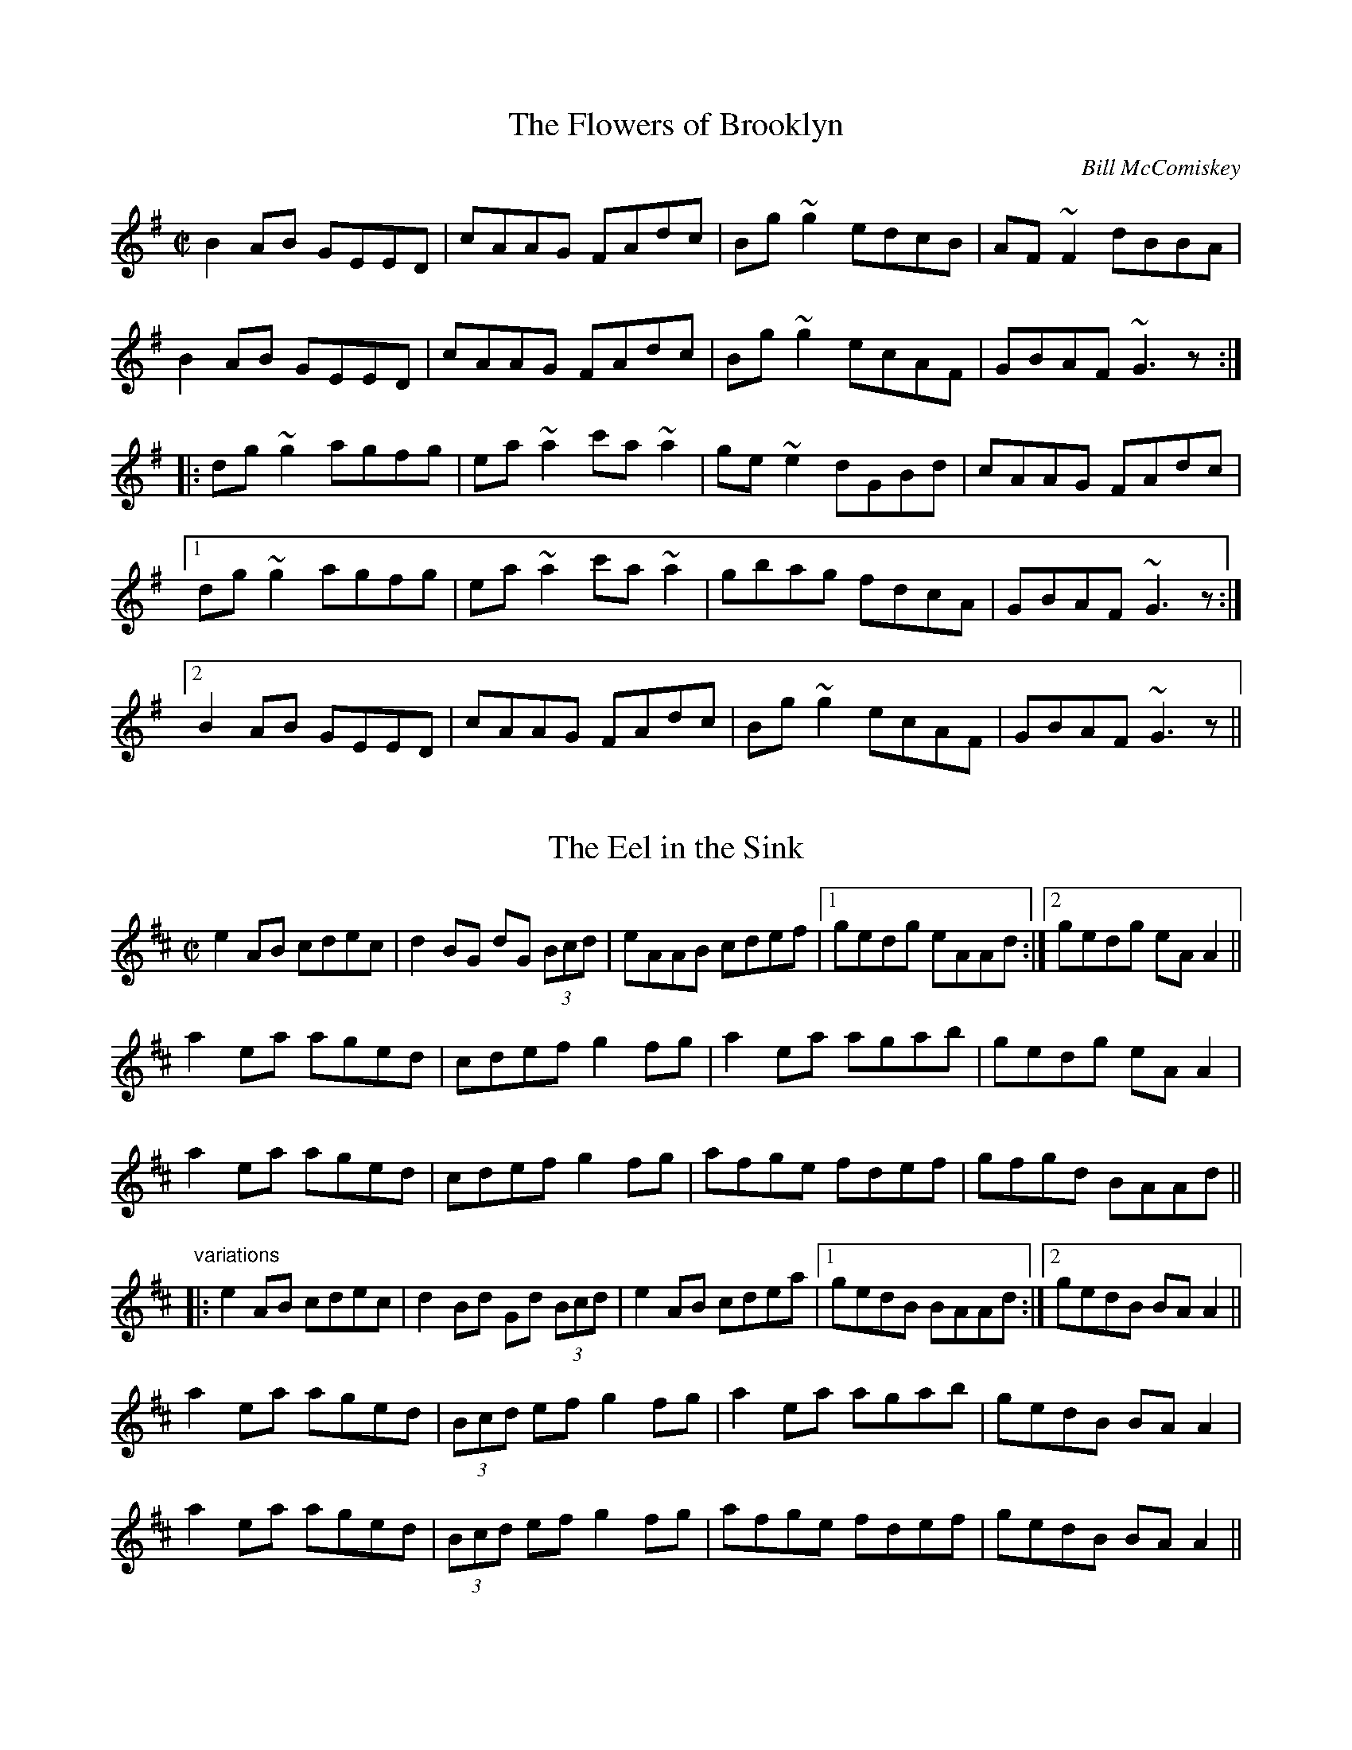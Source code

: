 This file contains 100 reels (#501 - #600).
You can find more abc tune files at http://home.swipnet.se/hnorbeck/abc.htm
I've transcribed them as I have learnt them, which does not necessarily mean
that I play them that way nowadays. Many of the tunes include variations and
different versions. If there is a source (S:) or discography (D:) included the
version transcribed might still not be exactly as that source played the tune,
since I might have changed the tune around a bit when I learnt it.
The tunes were learnt from sessions, from friends or from recordings.
When I've included discography, it's often just a reference to what recordings
the tune appears on.

Last updated 16 January 2005.

(c) Copyright 1997-2005 Henrik Norbeck. This file:
- May be distributed with restrictions below.
- May not be used for commercial purposes (such as printing a tune book to sell).
- This file (or parts of it) may not be made available on a web page for
  download without permission from me.
- This copyright notice must be kept, except when e-mailing individual tunes.
- May be printed on paper for personal use.
- Questions? E-mail: henrik@norbeck.nu
X:501
T:Flowers of Brooklyn, The
R:reel
C:Bill McComiskey
D:Kevin Crawford: D flute album
Z:id:hn-reel-501
M:C|
K:G
B2AB GEED|cAAG FAdc|Bg~g2 edcB|AF~F2 dBBA|
B2AB GEED|cAAG FAdc|Bg~g2 ecAF|GBAF ~G3z:|
|:dg~g2 agfg|ea~a2 c'a~a2|ge~e2 dGBd|cAAG FAdc|
[1 dg~g2 agfg|ea~a2 c'a~a2|gbag fdcA|GBAF ~G3z:|
[2 B2AB GEED|cAAG FAdc|Bg~g2 ecAF|GBAF ~G3z||

X:502
T:Eel in the Sink, The
R:reel
H:Also played in Ador, see "The Blackthorn", #478
D:Terry Bingham
Z:id:hn-reel-502
M:C|
K:Amix
e2AB cdec|d2BG dG (3Bcd|eAAB cdef|1 gedg eAAd:|2 gedg eAA2||
a2ea aged|cdef g2fg|a2ea agab|gedg eAA2|
a2ea aged|cdef g2fg|afge fdef|gfgd BAAd||
"variations"
|:e2AB cdec|d2Bd Gd (3Bcd|e2AB cdea|1 gedB BAAd:|2 gedB BAA2||
a2ea aged|(3Bcd ef g2fg|a2ea agab|gedB BAA2|
a2ea aged|(3Bcd ef g2fg|afge fdef|gedB BAA2||

X:503
T:Leslie's Reel
R:reel
Z:id:hn-reel-503
M:C|
K:A
ec~c2 ecfc|ec~c2 Bcdf|ec~c2 ecea|1 fdBc defa:|2 fdBc defg||
|:a2ea gbeg|a2ga fB~B2|1 a2ea gbec|dcBc defg:|2 agfe fedc|Bcde fgaf||

X:504
T:Lillies in the Field, The
T:P.J. Conlon's
R:reel
D:Bobby Gardiner: His Master's Choice
D:Terry Bingham
Z:id:hn-reel-504
M:C|
K:D
Addc ~A3B|~c3d ecdc|Addc ~A3B|cAGE EDD2:|
d2fd Adfd|(3Bcd ef g2fe|d2fd Adfd|eaag eddc|
d2fd Adfd|(3Bcd ef g2fg|afge fdcd|eaag eddc||

X:505
T:John Doherty's
R:reel
D:Altan: Island Angel
Z:id:hn-reel-505
M:C|
K:D
~F3E FGAB|Addc d2 (3efg|fded cA (3Bcd|1 cAGE EDDE:|2 cAGE EDDg||
|:fded cAAg|fdec dfag|fded cA (3Bcd|1 cAGE EDDg:|2 cAGE EDDE||

X:506
T:John Stewart's
T:Spey in Spate, The
R:reel
C:James Scott Skinner (1843-1927)
S:Tommy McCarthy & Louise Costelloe
H:A version of the Scottish reel "The Spey in Spate"
D:Paddy Glackin: In Full Spate
Z:id:hn-reel-506
M:C|
K:D
D2FD A,DFA|dcBA ^GAFD|EFGE B,EGB|gecA GECE|
D2FD A,DFA|dDcD BDAf|(3gfe fd ecdB|1 AFGE DA,B,C:|2 AFGE DEFA||
defd AF~F2|DFAd fagf|ebge BGED|CEAc egfe|
defd BAFA|dDcD BAAf|(3gfe fd ecdB|AFGE DEFA|
d2fd AF~F2|DFAd fagf|~e3f ~g3a|bagf eAce|
defd BAFA|dDcD BAAf|(3gfe fd ecdB|AFGE DA,B,C||
"variations"
D2FD A,DFA|dcBA ^GAFD|E2GE B,EGB|edcB AGFE|
D2FD A,DFA|dAcA BdAf|gefd ecdB|1 AFGE FDDC:|2 AFGE FDD2||
|:d2fd AdFA|DFAd fagf|e2ge BGED|CEAc egfe|
d2fd ADFA|DFAd fdef|gefd ecdB|1 AFGE FDD2:|2 AFGE FDDC||

X:507
T:Mary o' the Wisp
R:reel
D:The Brass Fiddle
Z:id:hn-reel-507
M:C|
K:D
Ad~d2 ecdB|Addc dedB|Adde fdeg|fage fdBG|
Ad~d2 ecdB|Addc dedB|Adde faed|1 cA (3AAA cBAA:|2 cA (3AAA cA (3AAA||
|:fdge fdge|fdge fdB2|fage fefg|aA (3AAA aA (3AAA|
fdge fdge|fage fefg|abaf eged|cA (3AAA cBAA:|

X:508
T:no name
R:reel
Z:id:hn-reel-508
M:C|
K:D
D3d cAAB|cded cAGE|D3d cAAB|cAGE EDDE|
(3EFG AB =c2AB|^cded cAAg|faec dcAB|cAGE EDD2:|
|:~d3e ~f3g|afge dcAG|Adde f2ed|cAGE EDD2|
dcde fefg|afge defg|afge fded|cAGE EDD2:|

X:509
T:Coalminer's Reel, The
R:reel
H:Also in G, #745. Different version, see #747.
Z:id:hn-reel-509
M:C|
K:D
A,DFD EDB,D|ADFD EDB,D|A,DFD EDB,D|dBAF E2DB,|
A,DFD EDB,D|ADFD EDB,D|A,DFD EDB,D|1 dBAF D2DB,:|2 dBAF D2 (3ABc||
|:~d3B A2dB|A2FD EDB,D|~d3B ABde|fedf e2de|
fd~d2 efdB|A2FD EDB,D|A,DFD EDB,D|1 dBAF D2 (3ABc:|2 dBAF D2DB,||

X:510
T:Big John McNeil
T:Lord Ramsey's Reel
T:John McNeil's Reel
R:reel
C:Peter Milne (1824-1908)
H:A version of this is also called "Big John MacNeill"
D:De Dannan: Mist Covered Mountain
D:Begley & Cooney: Meitheal
Z:id:hn-reel-510
M:C|
K:A
A,2CE FECE|AECE FECE|A,2CE FECE|FCEC B,DCB,|
A,2CE FECE|AECE FECE|D2FD CDEC|1 B,A,G,A, B,CDB,:|2 B,A,G,A, B,2cd||
|:eA~A2 eAfA|eA~A2 efga|eA~A2 agfe|dB=GB dGBd|
eA~A2 eAfA|eA~A2 efga|agfe fedc|1 BAGA B2cd:|2 BAGF EDCB,||

X:511
T:Lady Montgomery
R:reel
D:Paul McGrattan: The Frost Is All Over
Z:id:hn-reel-511
M:C|
K:D
~F3A AFDE|F2EG FDDE|~F3A AFDE|1 FDEC D2DE:|2 FDEC D3A||
|:d2AG FGAB|A2ed cdec|1 d2AG FGAB|AFGE FDDA:|2 d2AG ~F3G|AFGE FDDE||
"variations"
|:~F3A AFDE|FAEG FEDE|~F3A AFDE|1 FAEF D2DE:|2 FAEF D3d||
|:d2AG FGAB|A2ed cdec|d2AG FGAB|1 AFEG FEDd:|2 AFEG FDDE||

X:512
T:Boys of the Lough, The
R:reel
D:Matt Molloy: First Album
Z:id:hn-reel-512
M:C|
K:D
AF~F2 AFAB|d2fd efdB|AF~F2 dBAF|~E3F EFGB|
AF~F2 AFAB|defd efdB|AF~F2 dFAF|EDEF D4:|
dfaf gfef|defd BcdB|AF~F2 dFAF|~E3F EFGE|
dfaf gfef|defd BcdB|AF~F2 dFAF|EDEF D4|
dfaf gfef|defd e2dB|AF~F2 ABde|fdgf e2fg|
afge f2ec|defd BcdB|AF~F2 dFAF|EDEF D4||
"variations"
AF~F2 AFAB|defd BcdB|AF~F2 dFAF|GEED EFGB|
AF~F2 AFAB|d2fd BcdB|A2FA dBAF|EGFE D4:|
dfaf gfef|defd e2dB|AF~F2 dBAF|FDGF ~E3F|
dfaf gfef|defd e2dB|AF~F2 dBAF|EGFE D4|
dfaf gfef|defd e2dB|AF~F2 ABde|fedf e2fg|
afge fdec|d2fd e2dB|AF~F2 dBAF|EGFE D4||

X:513
T:Forget Me Not
T:Gerry Cronin's
T:Larry Redican's
R:reel
C:Larry Redican (1908-1975)
D:Sean Smyth: The Blue Fiddle
Z:id:hn-reel-513
M:C|
K:C
c2Bc AGED|CA,~A,2 G,A,CD|EGcd ecdc|Addc dfed|
c2Bc AGED|CA,~A,2 G,A,CD|EGce dBcA|GEDF ECEG:|
|:c2gc acgc|fdec dcAc|Gc~c2 Gcea|gece d2eg|
ae~e2 gede|cdec dcAG|EGce dBcA|GEDF ECEG:|
"variations"
|:c2ec AGED|CA,~A,2 G,A,CD|EGcd ecdc|Ad~d2 fded|
~c3G AGED|CA,~A,2 G,A,CD|EGce d2cA|GEDE C2EG:|
|:c2gc acgc|fdec dcAc|GccB cdea|gece defg|
agea gede|c2ec dcAG|EGce d2cA|GEDE C2EG:|

X:514
T:Bonnie Kate
R:reel
H:See also #264
Z:id:hn-reel-514
M:C|
K:D
A2dA B2AF|DFAF E2CE|DFAF GBed|cABc ~d3B|
A2dA B2AF|DFAF EA,CE|DFAF GBed|1 cABc d3B:|2 cABc d2fg||
|:a2fd Adfa|~g3e cdef|~g3f gbag|fgec defg|
a2fd Adfa|~g3e cdef|~g3f gbag|1 fgec d2fg:|2 fgec d3B||

X:515
T:Belles of Tipperary, The
T:New Policeman, The
T:Bells of Tipperary, The
R:reel
H:See also #633
Z:id:hn-reel-515
M:C|
K:D
DA,~A,2 DEFA|d2fe dBBA|B2AF ABde|fede fe~e2|
dA~A2 DEFA|d2fe dBBA|B2AF ABdB|AFEG FDD2:|
|:fa~a2 afdf|gfed (3Bcd ef|g2gf gbag|faaf egfe|
dB~B2 AF~F2|DF~F2 ABdf|afef dBAF|Adag fd~d2:|
"variations"
|:DF~F2 DEFA|defe dBBA|~B3d ABde|fafd fe~e2|
DA,~A,2 DEFA|d2fe dBBA|~B3d ABdB|AFEG FDD2:|
|:faab afdf|gfed cdef|g2ef gabg|f2af egfe|
dBBd BAFE|DFFB ABdf|afef dBAF|A2ag fd~d2:|

X:516
T:Bean Tinc\'eara
T:Johnny Allen's
R:reel
H:Also played as a two-part tune, without the middle part.
D:Liam O'Flynn
Z:id:hn-reel-516
M:C|
K:Dmix
~A3B AGFE|DccB cedc|A2BG AGFE|DG~G2 DG~G2|
AGBG AGFG|Add^c defg|afge fded|dcAF G2FG:|
|:Addc AGFG|Addg fdec|Addc AGFG|DG~G2 DG~G2|
Addc AGFG|Adde ~f3g|afge fded|dcAF G2FG:|
|:~A3g fded|dcAB cedc|~A3g fded|dcAF G2FG|
~A3g fded|dcAB cdeg|afge fded|dcAF G2FG:|
"variations"
~A3B AGFE|DccB cdcB|~A3B AGFA|DGGF G2FG|
~A3B AGFG|Adde ~f3g|afge fde^c|d=cAF G2FG|
~A3B AGFA|DccB cedc|AcBG AGFG|DGGF G2FG|
AcBG AGFG|Adde fefg|afge fde^c|d=cAF G2FG||
|:Addc AGFG|Adde fdec|Addc AGFG|DGGF G2FG|
Addc AGFG|Add^c defg|afge fde^c|d=cAF G2FG:|
~A3g fdec|Ad~d2 AGFG|~A3g fde^c|d=cAF G2FG|
~A3g fdec|Add^c defg|f2e^c d2=cA|dBcA G2FG|
~A3g fdec|Ad~d2 Addc|~A3g fde^c|d=cAF G2FG|
~A3g fde^c|d^cde fefg|(3agf ge fde^c|d=cAF G2FG||

X:517
T:Fair Wind, A
R:reel
H:Also played in A, #535
Z:id:hn-reel-517
M:C|
K:G
DGGF ~G3A|BAGA BA~A2|DGGF ~G3A|1 BAGE EDDE:|2 BAGE EDDA||
|:BddB ~G3A|BddB cAAc|BddB ~G3A|1 BAGE EDDA:|2 BAGE EDDE||
|:GE~E2 c3A|B2dB AcBA|GE~E2 c3A|1 BAGE EDDE:|2 BAGE EDDE||

X:518
T:Carrigaline
T:Steeplechase
T:Rock of Cashel, The
R:reel
D:Frankie Gavin: Frankie Goes to Town
Z:id:hn-reel-518
M:C|
K:C
c2CD EG~G2|Addc dfed|c2cA GAcA|GAGE DCA,C|
G,C~C2 EG~G2|Addc dfed|c2cA GAcA|GEDG ECC2:|
|:c2ec gceg|gedc AGAB|c2ec gcec|Addc dfed|
c2ec gceg|gedc ABcd|eg~g2 ea~a2|1 gedc AGAB:|2 "variation"gedf ec (3G,A,B,||
"variations"
~C3D EG~G2|"S"Adde dcAB|c2cG ABcA|AGEC DA,CA,|
G,C~C2 EG~G2|Adde dcAB|~c3G AdcA|GEDF ECCA,|
G,C~C2 EG~G2|Addc ~d3B|c2BG ABcA|GAGE DA,CA,|
G,C~C2 ECEG|Adde dcAB|c2Gc AccA|GEDF ECC2||
|:c2ec gcea|gede dcAB|c2ec gcec|Adde dcAB|
c2ec gcea|gedc ABcd|eg~g2 ea~a2|1 gedc BGAB:|2 gedB cAGE||
CB,CD EG~G2"D.S."|

X:519
T:Se\'an is Sin\'ead
T:Jack and Jill
R:reel
H:An unusual version of "Se\'an sa Cheo" (#313).
H:See also CRE II no. 297.
H:Also related to "Jenny's Chicken's", #75
Z:id:hn-reel-519
M:C|
K:Amix
e2dg eABd|(3efe dg dGBd|egdg eAAd|Bdgd BGBd:|
cA~A2 cABd|cAAd BGBd|cA~A2 EAcA|BGBc dfed|
cA~A2 cABd|cA~A2 gGBd|cA~A2 agfa|gfge defg||
agae ceAf|gfgd Bdgb|agae ceAc|(3Bcd gd BAAa|
eaae ceAf|gfge defg|afge fded|Bdgb afge||
fedf eA~A2|gedf (3efg fa|fedf eAAd|(3BcB gb afge|
fedf eA~A2|gedf (3efg fg|afge fded|Bdgb afgf||

X:520
T:Kiss Me Kate
R:reel
Z:id:hn-reel-520
M:C|
K:G
G2Bd gdBG|DEGB AE~E2|GABd gdBd|1 cBAc BGGF:|2 cBAc BG~G2||
fgag fdef|gfga bgeg|fgag fdde|fdef ~g3f|
gbaf gbag|fgag fdde|fded fded|(3Bcd ef gedB||
"variations"
|:GABd gdBG|DEGB AE~E2|G2Bd gdBd|1 ecAc BGEF:|2 ecAc BGGe||
fgag fd~d2|~g3a bgeg|fgag fd~d2|edef g2ef|
gbaf ~g3f|gbag fdde|fd~d2 ABcd|~e3f gedB||

X:521
T:no name
R:reel
Z:id:hn-reel-521
M:C|
K:Amix
cAAB cAGB|Adde f2ed|cAAB cdeg|1 fage d2ed:|2 fage d2cd||
|:eaaf gfed|cdef g2fg|1 ea~a2 efed|eage d2cd:|2 eaag ~a3g|eage d2ed||

X:522
T:Wheels of the World, The
R:reel
D:Matt Molloy, Sean Keane, Liam O'Flynn: The Fire Aflame
Z:id:hn-reel-522
M:C|
K:Ador
eAAB cBcA|GE~E2 G2EG|AGAB cBcd|1 efge d2gf:|2 efge dcBc||
|:dg~g2 dgfg|ea~a2 ea~a2|efge defg|1 afge dcBc:|2 afge d2gf||

X:523
T:O'Connell's Trip to Parliament
R:reel
D:Conal O'Grada: The Top of Coom
Z:id:hn-reel-523
M:C|
K:Dmix
dcAF G2FG|Adde fded|dcAF G2FG|AFGE FDD2:|
|:~f3a gfed|(3B^cd ef g2fe|1 defg a2ge|a2ge fdde:|2 a2ge a2ge|a2ge fdde||
"variations"
|:dcAF G2FG|Add^c defe|dcAF ~G3B|A2GE FDD2:|
|:~f3d gfed|^cdef gefe|1 defg afge|fage fdde:|2 defg afge|fage fdd^c||

X:524
T:Fairhaired Boy, The
T:Micho Russell's
R:reel
D:Four Men and a Dog: Shifting Gravel
D:Matt Molloy, Sean Keane, Liam O'Flynn: The Fire Aflame
Z:id:hn-reel-524
M:C|
K:D
~A3G FGAB|=cAdc BGGB|ABAG F2eg|1 fde^c AddB:|2 fde^c Adde||
f2df efde|f2df ecAe|f2df efde|fde^c Adde|
f2df efde|f2df ecAG|ABcd efge|ageg fddB||

X:525
T:no name
R:reel
Z:id:hn-reel-525
M:C|
K:Amix
eA~A2 cABA|eAAf gedg|eAAB cAdc|BdGA BcdB:|
|:edef gagf|edef gedg|1 edef gagf|edgd BAAg:|2 edef gaba|gedB Agfg||

X:526
T:Flags of Dublin, The
R:reel
D:Arty McGlynn: McGlynn's Fancy
Z:id:hn-reel-526
M:C|
K:D
A2FA BddB|A2FA BEEG|A2FA Bcde|1 fdec d2dB:|2 fece d2A2||
|:d2df ~e3g|~f3e dcBA|1 dcdf e2ag|fABc d2A2:|2 GBBA Bcde|fece d2 (3dcB||

X:527
T:no name
R:reel
Z:id:hn-reel-527
M:C|
K:D
d2cA BE~E2|EFDE FABc|dBcA BE~E2|1 Bded cABc:|2 B2ed cdec||
|:d2fd Adfe|d2fd cdec|1 d2fd Adfd|B2AF FE~E2:|2 d2fd cdec|dBAF E2FA||

X:528
T:Jenny Picking Cockles
R:reel
H:See also #3, #427, #774.
D:Altan: Blackwater
Z:id:hn-reel-528
M:C|
K:G
=fagf dc~c2|Bcde =fefa|g2=fg dc~c2|Ac=fc AG~G2|
g2g=f dc~c2|Bcde =fefa|g2=fg dc~c2|Ac=fc AG~G2||
dgga bgag|^fdde fdcA|dgga bgag|^fdcA AG~G2|
dgga b2ag|^f2ga fdga|bgag ^fdeg|^fdcA AG~G2||

X:529
T:Maid I Ne'er Forgot, The
R:reel
D:Arty McGlynn & Nollaig Casey: Lead the Knave
Z:id:hn-reel-529
M:C|
K:Edor
~E3F GFGA|B2Ad dBA=c|BGEF GAB^c|d2e^c dBAF|
~E3F GFGA|B2Ad dBA=c|BGEF GAB^c|1 dBAF GEED:|2 dBAF GE~E2||
|:~B3d ~e3f|geaf gfed|BEEF GAB^c|dBAG FGAF|
E2BE dEBE|B2Ad dBA=c|BGEF GAB^c|1 dBAF GE~E2:|2 dBAF GEED||
"variations"
|:~E3F ~G3A|B2eB dBA=c|BEEF GAB^c|d2e^c dBAF|
~E3F ~G3A|BdeB dBA=c|BEEF GAB^c|1 dBA=c BEED:|2 dBA=c BE~E2||
|:~B3d ~e3f|gfed eBBA|BGEF GAB^c|dBAG FDDF|
E2BE dEBE|B2eB dBA=c|BEEF GAB^c|1 dBA=c BE~E2:|2 dBA=c BEED||

X:530
T:Porthole of the Kelp, The
R:reel
C:Bobby Casey
H:Also in Ddor, #398
Z:id:hn-reel-530
M:C|
K:Ador
AB|:c3B c2AB|c2cA BG~G2|c2AB cded|cAAG (3EFG AB|
c2AB cdef|gedc BG~G2|A2 (3Bcd eaaf|1 gedB BAAB:|2 gedB BAAa||
|:a2ea aged|c2cA BG~G2|a2ea aged|eaag ~a3b|
baag agef|gedc BG~G2|A2 (3Bcd eaaf|1 gedB BAAa:|2 gedB BAAB||

X:531
T:Long Strand
R:reel
S:Kevin Finucane
H:There is another version in Edor, #165.
H:Similar to "Old Gorman's Reel", #603
Z:id:hn-reel-531
M:C|
K:Ddor
AD~D2 A2dc|AD~D2 EDEG|AD~D2 A2dc|1 AcGE EDEG:|2 AcGE EDD2||
c2ec gcec|c2ec dBGB|c2ec gcec|AcGE EDD2|
c2ec gcec|c2ec dBG2|f3d ~e3d|cAGc Addc||
~A3G A2dc|AcGE EDEG|AD~D2 A2dc|1 AcGE EDEG:|2 AcGE EDD2||
c2ec gcec|c2ec dBGB|c2ec gcec|AcGE EDD2|
c2ec gcec|c2ec dcde|f3d ~e3d|cAGc Addc||

X:532
T:Pigeon on the Gate, The
R:reel
H:See also #140
N:I've include some variations of the 1st part.
D:Davy Spillane: Atlantic Bridge
Z:id:hn-reel-532
M:C|
K:Edor
ed|Be~e2 Bede|~B3A BAFE|D3A FDAF|DEFA BAFA|
Be~e2 Bede|~B3A BAFA|(3DED FA dfec|dAFD E2ed|
Be~e2 Bede|~B3d BAFE|D3A FDAF|ADFD Adcd|
Be~e2 Bede|~B3d BAFA|DEFA dfec|dAFD E2||
|:FA|Beed edBA|(3Bcd ef gfeg|fddc dedB|AF~F2 DEFA|
Beed edBA|Bdef g2fg|afge fdec|dAFD E2:|

X:533
T:Paddy Fahy's
R:reel
C:Paddy Fahy?
H:Also played in G, #755
Z:id:hn-reel-533
M:C|
K:D
dcAG EFGE|A2~A2 (3Bcd cA|dcAB cdef|gfge dfec|
d2cB GABG|A2~A2 cdec|dcAB cded|cAGE DEFA:|
|:d2af gefd|dcAG EFGB|Ad~d2 addc|dcAG Ad~d2|
d2ef geed|ceAB =cBcd|eaaf gfgb|aged cdec:|

X:534
T:Long Note, The
R:reel
H:Also as a single jig, #42
D:Deiseal: The Long, Long Note
Z:id:hn-reel-534
M:C|
K:Dmix
D3A AGEF|GE~E2 cEGE|~D3A AGEG|1 A2GA EAAE:|2 A2GE EDD2||
d2dB cAdB|cAdB cAG2|d2dB cA (3Bcd|eaag eddc|
d2dB cAdB|cAdB cAGE|DEFG AddB|cAGE EDD2||
|:~a3b afdf|~g3a ge^ce|eaag aged|eaag eddf|
~a3b afdf|g2fg ed^cB|AB^cd e2dB|1 A2GE FDD2:|2 (3ABA GA EAGE||
"variations"
|:D3A AGEF|GE~E2 cABG|~D3A AGEG|1 AEGE EAGE:|2 A2GA EDD2||
d2de cAde|ecde cAGE|Aded cA (3Bcd|eaag (3ege dc|
d2de cAde|cded cAGE|DEFG Add^c|A2GE EDD2||
|:~a3b afdf|~g3a ge^ce|a2fa afdf|eaag (3ege df|
defa afdf|g2fd ed^cB|AB^cd e2d^c|1 A2GE FDD2:|2 (3ABA GA EDDE||

X:535
T:Fair Wind, A
R:reel
H:Also played in G, #517
Z:id:hn-reel-535
M:C|
K:A
~A3B ~A3B|cBAB cBBc|~A3B ~A3B|1 cBAF FEEF:|2 cBAF FE~E2||
|:ceec ~A3B|cAec dBBd|ceec ~A3B|1 cBAF FE~E2:|2 cBAF FEFG||
|:AF~F2 d2dB|cBBA BdcB|AF~F2 d2dB|cBAF FEFG:|

X:536
T:Drogheda Lasses, The
T:Mary of the Grove
T:Eddie Moloney's Favourite
T:Paddy Doorhy's
R:reel
D:Frankie Gavin & Alec Finn
D:Altan: Harvest Storm
Z:id:hn-reel-536
M:C|
K:Edor
B2GB EBGB|A2FA DAFA|B2GB EBGA|(3Bcd ef gfed|
B2GB dBGB|A2FA dAFA|BAGF EFGA|(3Bcd ed Bdef||
~g3f gfed|~B3A (3Bcd ef|g2ef gefd|(3Bcd AF GE~E2|
~g3a gfed|B2AB GBFB|~E3F GFGA|(3Bcd ef gfed||
"variations"
B2GB EBGB|BAFA DAFA|B2GB EFGA|(3Bcd ed Bded|
B2BG EGBd|A2FA DAFA|B2GF GFGA|Bded (3Bcd ef||
~g3f gfed|A~B2A Bdef|~g3f gfed|(3Bcd Ad BE~E2|
gbef gefd|BdAB GBAG|EB,EF ~G3A|(3Bcd ed Bded||

X:537
T:Anvil, The
R:reel
C:William "Billy" Smith (Shetland)
D:Iron Horse
Z:id:hn-reel-537
M:C|
K:Am
E2AE EAAE|E2AB cBAE|F2AB cBAE|F2AB cBAF|
G2Bc dcBc|dcBc dcBd|cBAB cBAB|cBAB cBA2:|
|:edcB ABcd|edcB ABAE|F2AB cBAE|F2AB cBAF|
G2Bc dcBc|dcBc dcBd|cBAB cBAB|cBAB cBA2:|
|:eaed cBAe|eaed cBAE|F2AB cBAE|F2AB cBAF|
G2Bc dcBc|dcBc dcBd|cBAB cBAB|cBAB cBA2:|

X:538
T:Jug of Punch, The
R:reel
H:More commonly played in Ddor, #235
Z:id:hn-reel-538
M:C|
K:Edor
EFGA BA~A2|BA~A2 BAFD|~B,3C DEFG|A2BA FDB,A,|
B,DEF G2EF|GEFE DEFA|defe dBAF|1 GBFB E3D:|2 GBFB E3A||
|:Bdef ~g3e|~f3e dBBA|BFBc dcde|fgfe dB~B2|
Bdef ~g3e|~f3e dBBc|d3B c3B|1 GBFB E3A:|2 GBFB E3D||

X:539
T:Give the Girl Her Fourpence
R:reel
Z:id:hn-reel-539
M:C|
K:G
dB~B2 dBGB|dBBA Bdge|dB~B2 dBGB|cBce agfe|
dB~B2 dBGA|BGBd gfga|bg~g2 agfa|1 gfga bage:|2 gfed Beef||
|:g2bg fgaf|gbfg edBd|g2bg fgaf|gfed Bdef|
g2bg fgaf|gbfg edBd|~g3a aggf|1 gfed Beef:|2 gfed Bdge||

X:540
T:Whistler of Rosslea, The
R:reel
C:Ed Reavy (1898-1988)
Z:id:hn-reel-540
M:C|
K:G
GABc dBGg|^fdcA BGGE|=FGAB c2Bc|dBcA BGA^F|
GBAc (3Bcd ce|dg^fa gedc|Bdge dBAc|1 BGA^F G2GD:|2 BGA^F G2Bd||
|:g2dg Bgdg|gbag ^fdde|=f2cf Afcf|=fdcB AG=FA|
Ggg^f gedc|Bcde ^f2df|g2de ^fdcA|1 GBA^F G2Bd:|2 GBA^F G2GD||

X:541
T:Colonel Rodney
R:reel
Z:id:hn-reel-541
M:C|
K:A
cA~A2 eAce|eaga fedc|dB~B2 fBde|fefg afed|
cA~A2 eAce|eaga fedc|defg agaf|1 (3efg ae cAAB:|2 (3efg ae cAAf||
|:e2ce Aece|aAgA fAeg|f2df Bfdf|bBaB gBfB|
e2ce aece|eaga fedc|defg agaf|1 (3efg ae cAAf:|2 (3efg ae cAAB||

X:542
T:Left-Handed Fiddler, The
R:reel
C:James Scott Skinner (1843-1927)
Z:id:hn-reel-542
M:C|
K:A
cAce a2ed|cAEA GBBd|cAce aefd|ecdB cAAd|
cAce a2ed|cAEA GBBc|AcBd cedf|ecdB cA~A2||
a2Aa caAa|caAc BcdB|a2Aa caAc|BcdB cA~A2|
a2Aa caAa|caAc BcdB|cAdB eagf|ecdB cAAd||

X:543
T:June Apple
R:reel
O:Scottish
Z:id:hn-reel-543
M:C|
K:Amix
ageg ageg|aged c2A2|gfef gfef|gfed c2A2|
ageg ageg|aged c2A2|~G3A BAGB|1 ~A3G A2eg:|2 ~A3G A2AB||
|:cdcB ~A3B|c2d2 e2A2|~G3A BABc|d2d2 e3d|
cdcB ~A3B|c2d2 e2A2|~G3A BAGB|1 ~A3G A2AB:|2 ~A3G A2eg||

X:544
T:Conway's Farewell
R:reel
C:Dougie Pincock
Z:id:hn-reel-544
M:C|
K:A
cA~A2 ceef|fece fa~a2|cA~A2 ceef|fecf ecBd|
cA~A2 ceef|fece fa~a2|ecce dBdf|1 ecce a2ed:|2 ecce a2af||
eaae feaf|fece fa~a2|eaae feaf|fecf eccd|
eaae feaf|fece fa~a2|ecce dBdf|ecce a2af|
eaae feaf|fece fa~a2|eaae feaf|fecf ecBd|
cedf eAce|fece fa~a2|ecce dBdf|ecce a2ed||

X:545
T:Andy Renwick's Ferret
R:reel
C:Gordon Duncan
H:Gordon Duncan is a highland piper from Scotland
D:Nomos: I Won't Be Afraid Any More
D:Battlefield Band: Celtic Hotel
D:Craobh Rua: The More That's Said the Less the Better
Z:id:hn-reel-545
M:C|
K:Ador
cA~A2 ABcd|eaag agef|gd~d2 egde|degd egdB|
cA~A2 ABcd|eaag agef|gd~d2 efgd|1 edgB A2AB:|2 edgB A2Bd||
eaag ageg|a2ag agef|gd~d2 egde|degd egdg|
eaag ageg|a2ag agef|gd~d2 efgd|edgB A2Bd|
eaag ageg|a2ag agef|gd~d2 egde|degd egdB|
cA~A2 ABcd|eaag agef|gd~d2 efgd|edgB A2AB||
|:cA~A2 ~A2cA|~A2cA agef|gd~d2 ^cdcd|~d2^cd cddB|
cA~A2 ~A2cA|~A2cA agef|gd~d2 efgd|1 edgB A2AB:|2 edgB A2Bd||
eaag ageg|ageg ~a3f|gd~d2 eggd|^cdgd eggd|
eaag ageg|ageg ~a3f|gd~d2 efgd|edgB A2Bd|
eaag ageg|ageg ~a3f|gd~d2 eggd|^cdgd eggd|
cA~A2 ~A2cA|~A2cA agef|gd~d2 efgd|edgB A2AB||

X:546
T:Short-Coated Mary
R:reel
Z:id:hn-reel-546
M:C|
K:Ador
A2e2 edef|g2dB GABG|A2e2 edef|1 g2dB ~A3G:|2 g2dB ~A3f||
|:g2ge a2a2|geeg Bdde|1 g2ge agea|gedB ~A3f:|2 A2e2 edef|g2dB ~A3G||

X:547
T:Within a Mile of Dublin
R:reel
Z:id:hn-reel-547
M:C|
K:Dmix
AD~D2 FEFG|AD~D2 cABG|AD~D2 FEFG|ABcA G2FG:|
Addc AGFG|Adde fdec|Addc AGFG|ABcA G2FG|
Addc AGFG|Adde ~f3g|afge fdec|dcAF G2FG||
"variations"
|:ADDE ~F3G|AD~D2 c2Bc|AD~D2 FEFG|AdcA G2FG:|
Addc AGFG|Addg fdec|Addc AGFG|AdcA G2FG|
Addc AGFG|Adde fefg|(3agf ge fdec|AdcA G2FG||

X:548
T:Scotch Mary
T:Scots Mary
R:reel
H:Also in Amix, #791. See also #700, #790.
Z:id:hn-reel-548
M:C|
K:Ador
cE~E2 cded|cE~E2 G2AB|1 cE~E2 cded|cABG ~A3B:|2 cBcd (3efg ed|cABG A2 (3Bcd||
|:eaaf gfed|(3Bcd ef g2fg|1 eaag (3efg ed|cABG ABcd:|2 afge fded|cABG ~A3B||
"variations"
|:cE~E2 cded|cE~E2 G2AB|1 cE~E2 cded|cABG ~A3B:|2 cBcd (3efg ed|cABG A2 (3Bcd||
eaag (3efg ed|(3Bcd ef g2ag|eaaf gfed|cABG A2 (3Bcd|
eaag (3efg ed|(3Bcd ef g2fg|afge (3fga ed|(3cBA BG ~A3B||

X:549
T:Kiss the Maid behind the Barrel
R:reel
H:Similar to "Trim the Velvet", #2
Z:id:hn-reel-549
M:C|
K:G
DG~G2 AG~G2|DG~G2 cAFA|DG~G2 ADFA|defd cAFA:|
dg~g2 aggf|dg~g2 agfe|df~f2 af~f2|defd cAFA|
dg~g2 agfg|~a3g ~f3g|afge fde^c|d2eg fdcA||
|:G2dG BGdG|~G2dB cAFA|1 G2dG BGBc|defd cAFA:|2 ~B3G ADFA|defd cAFA||
|:~B3G ~A3G|BABd gedc|1 B2GB ADFA|defd cAFA:|2 BG~G2 ADFA|defd cAFA||
"variations"
|:DG~G2 AG~G2|dG~G2 cAGF|DG~G2 ADFA|1 defd cAGF:|2 defd cAFA||
dg~g2 afgf|dg~g2 bgaf|~d3e ~f3e|defd cAFA|
dg~g2 agfg|~a3g ~f3g|afge fde^c|d2eg fdcA||
G2dG BGAF|GBdB cAFA|G2dG BG (3ABc|defd cAFA|
~G3d BGAF|GBdB cAFA|B2GB ADFA|defd cAFA||
|:B2GB (3ABc AG|~B3d gedc|1 ~B3G ADFD|d2fd cAFA:|2 B2GB ADFA|defd cAFA||

X:550
T:Peter Street
R:reel
H:Originally Scottish: "Timour the Tartar"
Z:id:hn-reel-550
M:C|
K:A
A2 (3cBA eA (3cBA|eAaA gAfA|1 eA (3cBA eA (3cBA|BEcE dEcB:|2 efec eaec|
BABc A2GF||E2 (3GFE BE (3GFE|BEdE cEBE|A2 (3cBA eA (3cBA|eAaA gAfA|
efec ~a3f|efec ~a3f|ecag fedc|BAGF EFGE||

X:551
T:Cameronian Reel, The
R:reel
D:De Danann: Mist Covered Mountain
D:Mary Bergin: Feadoga Stain 2
Z:id:hn-reel-551
M:C|
K:D
A2FA DAFA|GE~E2 GBdB|A2FA DAFA|GBAG FDDF|
AF~F2 dF~F2|GE~E2 GBdB|A2FA DAFA|GBAG FDD2:|
|:Addc d2dA|(3Bcd ef gfed|(3cBA eA fAed|(3Bcd ef gfeg|
faeg faeg|fddc defg|(3agf ge fdec|dBAG FDD2:|
"variations"
|:A2FA DAFA|GFEF GBdB|A2FA DAFA|GBAG FDdB|
AF~F2 DF~F2|GFEF GBdB|A2FA DAFA|GBAG FDD2:|
|:Addc d2cd|edef gfed|(3cBA eA fAed|(3cBA ed cdeg|
faeg faeg|fdfe defg|afge fdec|dABG FDD2:|

X:552
T:Miss Monaghan
R:reel
H:See also #254
D:Arty McGlynn: McGlynn's Fancy
Z:id:hn-reel-552
M:C|
K:D
DFDG FAAF|GAAG FABc|dBAG FADf|(3gfe fd ecAF|
D2DG FAAF|GAAG FABc|defd ecdB|AFGE FDD2:|
faaf afdf|(3gfe fd edBc|~d3B AFDe|fedf ~e3g|
fa~a2 afdf|(3gfe fd edBc|defd ecdB|AFGE FDD2|
fa~a2 afdf|(3gfe fd edef|g2bg fgaf|gfed (3Bcd eg|
f2af bfaf|gefd edBc|defd ecdB|AFGE FDD2||

X:553
T:Colonel Frazer
R:reel
D:Johnny Doran
D:Conal O'Grada: The Top of Coom
Z:id:hn-reel-553
M:C|
K:G
dc|:BGAF DG~G2|AF~F2 ABcA|BGAF GBdg|fdcA dBcA|
BGAF DG~G2|AF~F2 ABcA|BGAF GBdg|1 fdcA G2dc:|2 fdcA G2Bc||
|:dggf g2ag|fddc ABcA|dggf g2ag|fdcA GABd|
~g3f d2dc|~B3G ~A3F|GBAc (3Bcd eg|1 fdcA G2Bc:|2 fdcA G2GA||
|:Bd~d2 BGdB|AF~F2 ABcA|Bd~d2 BcdB|cAFG AG~G2|
Bd~d2 BGdB|AF~F2 ABcA|GBAc Bdeg|fdcA G2GA:|
|:B2GB ~B2GB|A2FA ~A2FA|B2GB ~B2GB|cAdc AGGA|
B2GB GBGB|A2FA FAFA|GBAc (3Bcd eg|fdcA G2GA:|
|:(3Bcd gd (3Bcd gd|Adfd Adfd|Bdgd Bdgd|cAdc AG~G2|
[1 Bdgd Bdgd|Adfd gdfd|GBAc Bdeg|fdcA G2GA:|
[2 Bdga agdA|F2Ad fdAF|GBAc Bdeg|fdcA G2dc||
"variations"
|:BG~G2 DG~G2|ABcA dBcA|BGAF G2 (3efg|fdcA dBcA|
BG~G2 DG~G2|AF~F2 (3dcB (3cBA|BGAF G2 (3efg|1 fdcA G2dc:|2 fdcA G2Bd||
|:~g3f gaag|fdcA AB~B2|~g3f gaag|fdcA AGBd|
~g3f dedc|~B2GB ADFA|~G3A Bdeg|1 fdcA G2Bd:|2 fdcA G2GA||
|:(3Bcd ^cd B=cdB|AF~F2 ABcA|BGdG BG (3Bcd|cAcd AG~G2|
BGdG BGdB|AF~F2 ABcA|~G3A (3Bcd (3efg|fdcA G2GA:|
|:B2GB ~B2Gd|A2Fd A2Fd|B2DG BGBd|cAFG AGGA|
GB~B2 ~B2GB|A2~A2 ~A2FD|~G3A Bdeg|fdcA G2GA:|
Bdgd Bdgd|Adfd Adfd|(3Bcd gd (3Bcd gd|cAFG AG~G2|
(3Bcd gd gdgd|Adfd adfd|~G3A (3Bcd eg|fdcA G2GA||
Bdgd Bdgd|Adfd Adfd|(3Bcd (3Bcd gd (3Bcd|cAFG AG~G2|
Bdga agdA|FAdf fdAF|~G3A (3Bcd eg|fdcA G2||

X:554
T:Sunny Banks, The
R:reel
D:De Danann 1
D:Paddy Glackin: Ceol ar an bhFidil le Paddy Glackin
Z:id:hn-reel-554
M:C|
K:D
AF~F2 d2cA|(3Bcd AF GFGB|AF~F2 d2cA|1 (3Bcd AF DEFG:|2 (3Bcd AF D3g||
|:fded cAAg|fdef g2ag|fded cA~A2|1 (3Bcd AF D3g:|2 (3Bcd AF DEFG||

X:555
T:Humours of Ballyconnell, The
R:reel
D:Noel Hill & Tony Linnane
Z:id:hn-reel-555
M:C|
K:D
defe dBAd|BFAF ~E3d|defe dBAd|1 BFAF D3z:|2 BFAF D2DE||
|:(3FED AD (3FED AD|(3GFE BE (3GFE BE|FDAD BDAF|1 GBAF D2DE:|2 GBAF D2fg||
|:~a3g a2af|gece gece|~a3g abag|1 fgef defg:|2 fgef d3A||
"variations"
|:defe dBAd|BFAF ~E3A|defe dBAd|1 BFAF D3z:|2 BFAF D2DE||
|:(3FED AD BDAD|(3GFE BE cEBE|(3FED AD (3FED AF|1 GBAF D2DE:|2 GBAF Defg||
|:~a3g ~a3f|gece gece|~a3g abag|1 fgef defg:|2 fgef d3A||

X:556
T:Chicago Reel, The
R:reel
D:Stockton's Wing
D:Fintan Vallely: Traditional Irish Flute Music
Z:id:hn-reel-556
M:C|
K:Ador
cded cAGE|~G3E GAcd|ecgc acgc|eaag edcA|
cded cAGE|~G3E GAcd|eaag (3efg ed|cABG ~A3B:|
|:cdef g2ef|gfgd BG~G2|cdef g2fg|eaag aged|
cdef ~g3e|~a3f ~g3e|~f3d efed|cABG ~A3B:|
"variations"
|:cded cAGE|~G3E GAcd|(3edc gc acgc|eaag eged|
cded cAGE|G2GE GAcd|eaag ~e3d|cABG A2AB:|
|:cdef g2ef|gfgd BG~G2|(3Bcd ef gedg|eaag aged|
(3Bcd ef ~g3e|~a3f ~g3e|=f3d efed|cABG ~A3B:|

X:557
T:Arkle Mountain, The
R:reel
C:Anthony Sullivan
Z:id:hn-reel-557
M:C|
K:Dmix
Ad~d2 AGFG|Adde gc~c2|Ad~d2 efge|afge fde^c|
Ad~d2 AGFG|Adde gc~c2|dBcA BGAF|GBAG FDD2:|
|:~a3f ~g3e|dfed ^cA~A2|~a3f ~g3e|dfaf defg|
~a3f ~g3e|dfed ^cAFG|AddB c2cA|GBAG FDD2:|

X:558
T:Mick Hoy's
T:Jig away the Donkey
T:Fair Haired Lass, The
R:reel
H:Also in Ador, #669. See also #769
Z:id:hn-reel-558
M:C|
K:Amix
ea~a2 eg~g2|ea~a2 ABcd|ea~a2 efge|afge d2cd:|
|:eA~A2 efgf|eA~A2 BAGB|ABcd efge|afge d2cd:|

X:559
T:Jolly Seven, The
R:reel
H:Belongs to the "Highlander Kissed His Granny" family.
H:Other related tunes are "John Stenson's #1" #392
H:"The Gravel Walks" #60, "The Highlandman That Kissed His Granny" #567,
H:"The Highlandman" highland#10
Z:id:hn-reel-559
M:C|
K:Ador
cAeA cAeA|cAeA BAGB|1 cBAB cdef|gfge dBGB:|2 cBAG ABcd|e=fed cAAB||
|:c2ec gcec|c2ec dBGB|1 c2ec gcef|gfge dBGB:|2 cBAG ABcd|e=fed cAAB||
"variations"
|:cAeA cAeA|cAeA dBGB|1 cAeA cdef|gfgd BAGB:|2 cBAG ABcd|eged cBAB||
|:c2ec gcec|c2ec BAGB|1 c2ec gcec|gfgd BAGB:|2 cBAG ABcd|eged cAAB||

X:560
T:Humours of Lissadell, The
R:reel
D:Bothy Band: 1975
Z:id:hn-reel-560
M:C|
K:Edor
eB~B2 eBdB|AF~F2 EDB,A,|B,E~E2 B,EGE|FB~B2 FBdf|
e2df efdB|AF~F2 EDB,A,|B,E~E2 DEFA|(3Bcd ef ~e3f:|
|:eB~B2 A2FA|dcde fgfe|df~f2 dfbf|afdf ~e3f|
defd BcdB|AF~F2 ABde|~f3e dfbf|afdf ~e3f:|

X:561
T:Lead the Knave
R:reel
B:Joyce collection #21 (Johnny from Gandsey), in Am
D:Arty McGlynn & Nollaig Casey: Lead the Knave
Z:id:hn-reel-561
M:C|
K:Dm
A,D~D2 DFED|CA,G,A, ~C3G,|A,D~D2 FDCA,|CDFG ~A3d|
dcAd dcAG|FDCD ~F3G|ABAG GFDC|1 A,G,A,C D3C:|2 A,G,A,C D3d||
|:dcAd dcAd|dcA=B ~c3d|dcAG FDCA,|CDFG ~A3d|
dcAd dcAG|FDCD ~F3G|ABAG GFDC|1 A,G,A,C D3d:|2 A,G,A,C D3C||

X:562
T:no name
R:fling
D:Martin Hayes
Z:id:hn-reel-562
M:C|
K:G
B2~B2 BAGA|BABc dedc|B2~B2 BAGB|1 d2cA AGGA:|2 d2cA AGG2||
e2a2 g3e|d2Bc d2d2|e2a2 g3e|d2cA AGG2|
e2a2 g2e2|d2e2 f2g2|abaf g2ge|d2cA AGGA||

X:563
T:Master McDermott
T:McDermott's Reel
T:Barrel Rafferty
T:Josie McDermott's
R:reel
C:Sean Maguire & Liam Donnelly (Michael 'Master' McDermott?)
D:Kevin Griffin: Down in Doolin
Z:id:hn-reel-563
M:C|
K:D
DF~F2 DEFA|d2fe dB~B2|AF~F2 dFAF|BFAF E2FE|
DF~F2 DEFA|defe dB~B2|AF~F2 dBAF|1 EDEF D2FE:|2 EDEF D2fe||
|:df~f2 dfaf|g2fg agfe|dBBA Bcde|fdgf e2de|
faaf g2fg|agfe dB~B2|AF~F2 dBAF|1 EDEF D2fe:|2 EDEF D2FE||
"variations"
|:DF~F2 DEFA|defe dB~B2|AF~F2 dBAF|FEDF EGFE|
DF~F2 DEFA|d2fe dB~B2|A2FA dBAF|1 EGFE D2FE:|2 EGFE D2fe||
|:df~f2 dfaf|~g3b affe|dB~B2 ABde|fagf efde|
fgaf ~g3b|agfe dB~B2|A2FA dBAF|1 EGFE D2fe:|2 EGFE D2FE||

X:564
T:Connolly's Reel
R:reel
Z:id:hn-reel-564
M:C|
K:D
f2df edBc|dBAF EDB,C|DF~F2 AF~F2|ABdf g2ag|
f2df edBc|dBAF EDB,C|DEFA Bcdf|edBc d3e:|
|:fddc dfaf|bfaf gfef|dfaf ~g3b|1 afdf e2de|fddc dfaf|bfaf gfef|
dBAF ABdf|edBc d3e:|2 afdf e2fg|~a3b afdf|gefd edBc|dB~B2 ABdf|edBc d3e||

X:565
T:Molloy's Reel
T:Molloy's Favourite
R:reel
C:Paddy Killoran (1904-1965)
Z:id:hn-reel-565
M:C|
K:D
d2Ad fdAF|GFEF GABc|d2Ad fdAF|GBAG FDD2|
dcde fdAF|GFEF GABc|d2Ad fdAF|GBAG FDD2||
fggf gaag|fgaf gfeg|fggf gaag|f2eg fddc|
dfaf gbag|fgaf gfeg|fdec dcBA|^GABc defe||

X:566
T:Trip to Nenagh, The
R:reel
C:Sean Ryan (-1985)
Z:id:hn-reel-566
M:C|
K:Dmix
d2AG FD~D2|A,DFA dcAG|Addc d=fed|c2Gc EcGc|
dcAG FD~D2|A,DFA dcAG|Ad~d2 ADFA|GE^CE EDD2:|
|:d2fd Adfd|geed ^cdec|d2=cA FDDE|FGAB ~=c3B|
Ad~d2 Adfd|^cdef gefg|a2ed ^cdec|d=cAG FDD2:|

X:567
T:Highlandman That Kissed His Granny, The
R:reel
H:Belongs to the "Highlander Kissed His Granny" family.
H:Other related tunes are "John Stenson's #1" #392
H:"The Jolly Seven" #559, "The Gravel Walks" #60,
H:"The Highlandman" highland#10
Z:id:hn-reel-567
M:C|
K:Ador
cAAG ~A3B|cAAc dB~B2|cA~A2 ABcd|egfe dB~B2:|
|:cggf gage|cege dB~B2|cggf gafg|afge dB~B2:|

X:568
T:Paddy Taylor's
R:reel
C:Paddy Taylor
Z:id:hn-reel-568
M:C|
K:Dmix
FEDF ABAF|GEcE dEcE|FEDF ~A3F|1 GEcE EDDE:|2 GEcE EDD2||
Add^c d2ed|(3B^cd ef gfge|Add^c d2ed|=cAGE EDD2|
Add^c d2ed|(3B^cd ef g2fg|afge d2^cA|(3B^cd AG FDDE||
~F3G ABcA|~G2dG ~G2dG|~F3G Addc|(3ABA GE EDDE|
~F3G ABcA|~G2dG eGdG|~F3G Addc|(3ABA GE EDDE||
"variations"
F2DF ~A3F|GEcE dEcE|F2DF ABAF|1 GEcE EDDE:|2 GEcE EDD2||
Ad~d2 Ad~d2|Be~e2 Beag|fdd^c d2ed|=cAGE EDD2|
Add^c d2ed|(3B^cd ef g2ag|f2e^c d2cA|(3B^cd AG FDDE||
F2FG A2dA|~G2dG ~G2dG|FEFG A2dG|ABGE EDDE|
F3G A2dA|~G2dG ~G2dG|FEFG A2dG|ABGE EDDE||

X:569
T:Wellington's
T:Black Eyed Sailor, The
R:reel
H:See also "Sheehan's", #120
D:De Danann: Star Spangled Molly
Z:id:hn-reel-569
M:C|
K:G
G2BG DGBG|~A3B cdec|~A3B BAAG|FADE FGAF|
G2BG DGBd|cBAB cdef|gedB c2Bc|dBcA BG~G2:|
|:g2bg dgbg|gbag fdde|f2af dfaf|gbag fdef|
[1 g2bg dgbg|g2ag fdef|gedB c2Bc|dBcA BG~G2:|
[2 ~g3b agab|~g3e fdef|gedB c2Bc|dBcA BG~G2||

X:570
T:Old Torn Petticoat, The
R:reel
H:See also #294
Z:id:hn-reel-570
M:C|
K:Ador
c2Bc AGED|G2BG DGBG|c2Bc AGED|GABG ~A3B|
cA~A2 AGEF|G2BG DGBG|c2Bc AGED|GABG ~A3B||
|:c3d eg~g2|eaaf gedB|1 c3d eg~g2|eaag a4:|2 c2Bc AGED|GABG ~A3B||

X:571
T:Morrison's
R:reel
Z:id:hn-reel-571
M:C|
K:D
A2dB A2FA|BFAF GFED|(3FED AD FA~A2|1 Bdeg fddB:|2 Bdeg fdd2||
|:dfaf g2ef|gfed cA~A2|1 dfaf g2fg|a2ge fdd2:|2 ~B3d cdec|dfag fddB||
"variations"
|:~A3B A2FA|BFAF GE~E2|FDAD BDAD|1 (3Bcd eg fddB:|2 (3Bcd eg fdd2||
|:dfaf g2ef|gfed cA~A2|1 dfaf g2fg|~a3g fddc:|2 ~B3d ~e3f|dfag fddB||

X:572
T:Tailor's Thimble, The
R:reel
H:Also in Ador, #585. 
Z:id:hn-reel-572
M:C|
K:Edor
GE~E2 E2AF|GE~E2 AFDF|GE~E2 EFGA|1 BcdB AFDF:|2 BcdB ABde||
|:f2df efde|fedB ABde|f2df efdA|1 BcdB ABde:|2 BcdB AFDF||
"variations"
|:GEED E2AF|GE~E2 AFDF|GEED EFGA|1 B2dB AFDF:|2 BcdB ABde||
|:fddf e2de|fddB ABde|fddf e2dc|1 BcdB ABde:|2 B2dB AFDF||

X:573
T:no name
R:reel
Z:id:hn-reel-573
M:C|
K:E
e2ge fecd|ecBG F2GF|ECB,C EFGB|efge fecd|
e2ge fecd|ecBG F2GF|ECB,C EFGB|1 cGBG E4:|2 cGBG E2GF||
|:ECB,C EFGB|c3c BGFG|EGBG cGBG|c2BG F2GF|
ECB,C EFGB|efge fecd|ecBG F2GF|1 ECB,C E2GF:|2 ECB,C E4||

X:574
T:E to E reel
R:reel
C:Ciaran O'Grady
D:Sin E
Z:id:hn-reel-574
M:C|
K:Em
eE~E2 GFEB,|CDEG FABd|eE~E2 GFEA|Bdef gefd|
eE~E2 GFEB,|CDEG FAdc|BG~G2 ADFA|1 (3Bcd AF E2Bd:|2 BdAF EFGA||
|:Beef geag|fdAG FGAc|BG~G2 AFdF|eFdF BFAF|
E2ef geag|fdAG FGAc|BG~G2 ADFA|1 (3Bcd AF EFGA:|2 BdAF E2Bd||

X:575
T:John Doherty's
R:reel
D:Paddy Glackin: In Full Spate
Z:id:hn-reel-575
M:C|
K:Ador
EAAB cABd|
M:3/2
cABA ~G3F GAGD|
M:C|
EAAB cABd|1 cABG A2AG:|2 cABG A2 ^cd||
|:efe^c d2cd|efe^c d2cd|1 efe^c d2ed|^cABG A2^cd:|2 eage dged|=cAdB cAAG||

X:576
T:Redhaired Lass, The
R:reel
H:Also played in G, #102
Z:id:hn-reel-576
M:C|
K:A
EA~A2 ABcA|BAcA BAFA|EA~A2 ABce|1 afec dBcA:|2 afec dBcd||
e2ae feae|~e2ae dBcd|e2ae fefg|afec dBcd|
e2ae feae|~e2ae cABc|~d3B ~c3B|ABce f2ec||

X:577
T:Marco's Reel
R:reel
D:Four Men and a Dog: Barking Mad
Z:id:hn-reel-577
M:C|
K:D
~F3E FEDF|~A3B AGFA|dFAd FAdA|cB~B2 cB~B2|
~E3D EFGA|cE~E2 c2cB|A2cB AGFE|1 cdBc ABGA:|2 D2CE D4||
|:~f3e fedf|edce dAFA|dFAd FAdA|cB~B2 cB~B2|
[1 ~g3f gfeg|fedf edcB|ABcd edcB|cdBc ABGA:|
[2 ~E3D EFGA|cE~E2 c2cB|A2cB AGFE|D2CE D4||
"variations"
|:~F3E FEDF|A2GB AGFA|dFAd FAdA|cBAB cBAB|
~E3F GFGA|cB~B2 c2cB|1 ABcB AGFE|DABG ABGA:|2 A2ed cABc|dfec d2de||
|:~f3e fedf|edce d2 (3ABc|dFAd FAdA|cBAB cBAB|
[1 ~g3f gfeg|fedf edcB|ABcd efdc|d2Bd ABde:|
[2 ~E3F GFGA|cB~B2 c2cB|A2ed cABc|dfec d2AG||

X:578
T:Sheila Coyle's
R:reel
D:Four Men and a Dog: Barking Mad
Z:id:hn-reel-578
M:C|
K:D
FA~A2 FADF|ADFA BAFD|GBBA ~B3G|ABdf edBA|
FA~A2 FADF|ADFA BAFD|GB~B2 AFDF|EFGE FDD2:|
|:dffe fgfe|dcdB AFDF|Ac~c2 ecAc|~B3A BAFA|
dffe fgfe|dcdB AFDF|GB~B2 AFDF|EFGE FDD2:|
"variations"
|:FA~A2 FADF|ADFA BAGF|GB~B2 BcBG|ABdf edBA|
FA~A2 FADF|ADFA BAGF|GABd AF~F2|~E3G FDD2:|
|:dffe fgfe|dBAB ADFA|ceec e2ec|B2dA BAFA|
dffe fgfe|dBAB AFDF|GABd AF~F2|~E3G FDD2:|

X:579
T:Easy Club Reel
R:reel
C:Jim Sutherland
D:Four Men and a Dog: Barking Mad
Z:id:hn-reel-579
M:C|
K:A
~A3c BABd|cee^d eAce|fefg afec|dBcA BdcB|
AEAc BABd|ceef eAce|~f3g afed|1 cdBc A3E:|2 cdBc A2ag||
|:f2af dfaf|e2ae ceae|f2af defg|afec BdcB|
AEAc BABd|ceef eAce|~f3g afed|1 cdBc A2ag:|2 cdBc A3E||

X:580
T:Shamrock Hill
R:reel
C:Sean Ryan (-1985)
D:Sean Smyth: The Blue Fiddle
Z:id:hn-reel-580
M:C|
K:G
DGBG dGBG|~c3d efga|bg~g2 agef|gedB AGEG|
DGBG dGBG|~c3d efga|bg~g2 aged|1 cAFA ~G3E:|2 cAFA G2ga||
|:bg~g2 agef|gedB AGEG|DB,~B,2 DEGA|Bdgb ageg|
bg~g2 agef|gedB AGEG|DB,~B,2 DEGA|1 BdAF G2ga:|2 BdAF ~G3E||

X:581
T:Paddy Fahy's
R:reel
C:Paddy Fahy
H:See also #622
Z:id:hn-reel-581
M:C|
K:G
G,2B,D GBdB|c2ag fgdc|BGGA BcdB|cAFA GDB,A,|
G,2B,D GBdB|c2ag fgdc|BGGA BcdB|1 cAFA G2B,A,:|2 cAFA G2Bc||
|:dggf gdBG|FGAB c2Bc|Aaag abag|fddB Adfa|
g2fa gdBG|FGAB c2Bc|dggf d2ed|1 cAFA G2Bc:|2 cAFA G2B,A,||

X:582
T:Galtee Reel, The
R:reel
S:Louise Costello
D:Fintan Vallely: Traditional Irish Flute Music
Z:id:hn-reel-582
M:C|
K:Ador
aged cAAG|EA~A2 EA~A2|aged cAAc|BGGF GABd|
aged cAAG|EA~A2 a2ga|bgag eaaf|1 gedB BA~A2:|2 gedB BAAB||
|:~c3B cded|c2Bc dBGB|~c3B cded|cBAG EAAB|
~c3B cded|cA~A2 a2ga|bgag eaaf|1 gedB cAAB:|2 gedB cA~A2||
"version 2"
|:aged cAAG|EA~A2 G2EG|aged cAAG|EG~G2 EGD2|
aged cAAG|EA~A2 a2ga|bgaf gedB|1 dBAG EA~A2:|2 dBAG EAAB||
|:c2AB cded|cAAG EAAB|c2AB cded|EGGF GED2|
cBAB cded|cA~A2 a2ga|bgaf gedB|1 dBAG EAAB:|2 dBAG EA~A2||

X:583
T:Crock of Gold, The
R:reel
C:Vincent Broderick
Z:id:hn-reel-583
M:C|
K:G
B2Bd BAGE|~G3A GEDB,|DEGA BAGA|BddB BA~A2|
B2Bd BAGE|~G3A GED2|g2fg egdB|DEGA BGG2:|
|:ea~a2 bage|a2ba gede|gedB GABd|gedB BAA2|
ea~a2 bage|a2ba gede|g2fg egdB|DEGA BGG2:|
"variations"
|:B2dB BAGE|G2GA GEDE|DEGA BAGA|B2dB BA~A2|
B2dB BAGE|GFGA GED2|g2fg egdB|DEGA BGG2:|
|:eaag a2ga|baga bagf|gedB G2Bd|gedB BAA2|
eaag a2ga|b2ab gede|g2fg egdB|DEGA BGG2:|

X:584
T:Bag of Spuds, The
T:Bag of Potatoes, The
R:reel
Z:id:hn-reel-584
M:C|
K:Ador
A2eA cAeA|ABcd edBA|G2dG BGdG|GABc dcBG|
A2eA cAeA|ABcd edcB|ABcd efge|dBGA BAA2:|
|:a2ea ageg|agbg agef|gedB GABd|gfga bgeg|
a2ea ageg|agbg ageg|d2de g2ge|dBGA BAA2:|
"variations"
|:A2eA A2eA|ABcd e2dB|G2dG BGdG|GB~B2 GBdB|
A2eA cAeA|ABcd e2dB|ABcd eg~g2|dBGA BAA2:|
|:a2ea a2ea|agbg agef|gedc BGBd|gfga bgeg|
a2ea ageg|agbg agef|gedc BGBd|1 gedB BAA2:|2 gfge dBGB||

X:585
T:Tailor's Thimble, The
R:reel
H:Also in Edor, #572
Z:id:hn-reel-585
M:C|
K:Ador
cAAG A2dB|cA~A2 dBGB|cAAG ABcd|1 e2ge dBGB:|2 e2ge dega||
|:b2gb abga|bage dega|1 b2gb abgd|efge dega:|2 b2gb abgd|efge dBGB||

X:586
T:Gladstone
R:reel
C:James Scott Skinner (1843-1927)
D:Altan: Island Angel
Z:id:hn-reel-586
M:C|
K:A
ed|:cAdB efga|ABcA BE~E2|cAdB efga|1 edcB A2ed:|2 edcB Aefg||
afba geag|fdaf eAce|dBed cAdc|~B3c defg|
aA~A2 cAce|aAgA fAec|defd ceaf|ecBc A2||

X:587
T:Girls at Martinfield, The
T:Phil Cunningham's Reel
R:reel
C:Phil Cunningham
D:Sharon Shannon
Z:id:hn-reel-587
M:C|
K:E
BG|:E2~E2 GEBE|~E2BE eBge|fece B2GB|ceBG AFDF|
E2~E2 GEBE|~E2BE eBge|fece B2GB|1 ceBG E2BG:|2 ceBG E3F||
|:~G3F GBcB|eccB ceBe|cc'c'B c'2 (3c'c'c'|Bc'ef gfgb|
c'e~e2 fece|B2GE FECE|B,E~E2 EGcG|1 BGFG E3F:|2 BGFG E2||

X:588
T:Johnny Watt Henry's
R:reel
Z:id:hn-reel-588
M:C|
K:D
A2~A2 B2AF|DFAF EDB,D|A2~A2 B2AB|dBAF EDB,D:|
d2fd edfd|d2fd BdAB|d2fd edfe|dBAF EDB,D|
d2fd edfd|d2fd BdAd|fdec d2AB|dBAF EDB,D||
"variations"
|:A2dA B2AF|DFAF EDB,D|~A3d B2AB|dBAF EDB,D:|
defd e2fe|defd BAFA|~d3f e2fe|dBAF EDB,D|
defd e2fe|defd BAFA|f2ed BdAB|dBAF EDB,D||

X:589
T:Jean's Reel
R:reel
C:Bobby McLeod
D:Silly Wizard: Live Wizardry
D:Sharon Shannon
Z:id:hn-reel-589
M:C|
K:G
~G3A BABd|gB~B2 eBdB|A2BG AGEG|AcBA GEDE|
~G3A BABd|gabg abge|d2Bd gedB|1 ADFA G2GF:|2 ADFA G2ef||
gB~B2 ^AB~B2|~B2gB ~B2ga|fd~d2 fdad|~g3a baga|
bagf gfed|efgf edBd|d2Bd gedB|ADFA G3f|
gBdg ^ABg^A|Bg^AB gdeg|fd~d2 fdad|~g3a baga|
bagf gfed|efgf edBd|d2Bd gedB|ADFA G3A||
|:BD~D2 EDB,D|~D2BD ~D2BD|AD~D2 ADFA|dD^cD =cAFA|
BDGB ~D3G|BDGB DGBd|AD~D2 dD^cD|1 cAFA G3A:|2 cAFA G2Bd||
gB~B2 ^AB~B2|~B2gB ~B2ga|fd~d2 fdad|~g3a baga|
bagf gfed|efgf edBd|d2Bd gedB|ADFA G3f|
gBdg ^ABg^A|Bg^AB gdeg|fd~d2 fdad|~g3a baga|
bagf gfed|efgf edBd|d2Bd gedB|ADFA G3A||
"variations"
|:~G3A BGBd|gB~B2 eBdB|~A3B AGEG|AcBA GEDE|
G2GA BGBd|gabg abge|d2Bd gedB|1 AGFA G2 (3DEF:|2 AGFA G2Bd||
gB~B2 ~B2gB|~B2gB dBga|fd~d2 fdaf|gfga baga|
bagf gfed|efgf edBd|d2Bd gedB|AGFA G2Bd|
gBdg ^ABg^A|Bg^AB gBdg|fd~d2 fdaf|gfga baga|
bagf gfed|efgf edBd|d2Bd gedB|AGFA G3A||
|:BD~D2 EDB,D|~D2BD ~D2BD|AD~D2 ADFA|dD^cD =cAFA|
BDGB ~D3B|BDGB DGBG|ADFA dD^cD|1 cAFA G3A:|2 cAFA G2Bd||
gB~B2 ~B2gB|~B2gB dBga|fd~d2 fdaf|gfga baga|
bagf gfed|efgf edBd|d2Bd gedB|AGFA G2Bd|
gBdg ^ABg^A|Bg^AB gBdg|fd~d2 fdaf|gfga baga|
bagf gfed|efgf edBd|d2Bd gedB|AGFA G3A||

X:590
T:McBride's
R:reel
D:Moving Hearts
Z:id:hn-reel-590
M:C|
K:Edor
Bgfg edBd|~e3d Bcdc|Bgfg edBd|~e3d Bcdc|
Bgfg edBd|~e3d efg2|egfd BGdB|A2GA BGdA:|
|:Beed edBc|dcde ~f3a|ge~e2 edBG|A2GA BGed|
Beed edBc|dcde fa~a2|gBeg fdBG|1 A2GA BGed:|2 A2GA BG~G2||
|:b2gb abge|fedB dega|b2gb abge|Bdeg fedB|
b2gb abge|fedB dega|gBeg fdBG|1 A2GA BG~G2:|2 A2GA BAdA||

X:591
T:no name
R:reel
Z:id:hn-reel-591
M:C|
K:Ddor
A2~A2 AGFA|GEED E2FE|~D3E FEFG|Adde fedc|
A2~A2 AGFA|GEED E2FE|~D3E FEFG|Addc d4:|
|:ef~f2 fedf|eccB c2dc|Addc ~d3f|ec~c2 gc~c2|
ef~f2 fedf|eccB c2dc|Addc ~d3e|fdec d4:| 

X:592
T:McDonagh's
R:reel
Z:id:hn-reel-592
M:C|
K:D
defd A2~A2|(3Bcd ef g2fe|defd AGAB|=cAGE ED~D2:|
Adfd adfd|Acec fcec|Adfd adfd|eage fddB|
Adfd adfd|cdef g2fe|defg ~a3f|gfeg fdd2||

X:593
T:Ballinasloe Fair
R:reel
Z:id:hn-reel-593
M:C|
K:Ador
~A3B c2BA|GFGA GED2|~A3B cBca|1 gedB c2Bc:|2 gedB cdef||
gc~c2 gcac|gc~c2 Bcde|gc~c2 a2af|gedB cdef|
gc~c2 gcac|gc~c2 B2Bc|~A3B cBca|gedB cdef||
g2gf g2ef|gc~c2 Bcde|gc~c2 a2af|gedB cdef|
gc~c2 gcac|gc~c2 B2Bc|~A3B cBca|gedB c2Bc||

X:594
T:Farewell to Milltown
R:reel
C:Martin "Junior" Crehan (1908-1998)
Z:id:hn-reel-594
M:C|
K:Gdor
DGGF ~G3A|BdcA GFDE|F2cF dFcF|AdcA GFDC|
DGGF ~G3A|BdcA GFDE|F2cF dFcF|1 AdcA ~G3F:|2 AdcA ~G3c||
|:dggf ~g3a|bggf gfde|f2eg fc~c2|fcgc agfe|
dggf ~g3a|bggf gfde|f2eg fdcA|1 BGAF ~G3c:|2 BGAF ~G3F||

X:595
T:Old Road to Garry, The
R:reel
C:Paddy O'Brien (Nenagh)
H:Also in D, #363
Z:id:hn-reel-595
M:C|
K:C
cE~E2 GAce|dcAG AdcA|GE~E2 GAce|fagf eccB|
cE~E2 GAce|dcAG Adde|~f3d eage|d2cd ecc2||
eg~g2 ecgc|Addc defa|gece gceg|fagf ec~c2|
eg~g2 ecgc|Addc defg|aege decA|GAcd ec~c2||
cBcG AGEG|Addc dfed|cE~E2 GAce|fagf efed|
cBcG AGEG|Addc BGAB|cege fage|d2cd ec~c2||
eg~g2 eceg|aege dcAd|eg~g2 edcA|GAcd ec~c2|
eg~g2 eceg|aege dcde|~f3d eage|d2cd ec~c2||

X:596
T:Sweeney's Dream
R:reel
Z:id:hn-reel-596
M:C|
K:D
dF~F2 ABdf|gfeg fdBc|dF~F2 ABdB|AFDF EFD2:|
faaf afdf|gfed cdeg|fa~a2 baaf|afeg fdde|
fa~a2 baaf|afeg ~f3e|dF~F2 ABdf|g2eg fdec||
"variations"
|:dF~F2 ABdf|gfeg fdec|dF~F2 ABdB|AFDF EFD2:|
fa~a2 afdf|gfed Bcde|fa~a2 ba~a2|afea fdde|
fa~a2 ba~a2|afea ~f3e|dF~F2 ABdf|gfeg fdec||

X:597
T:Girls of Castlebar, The
T:Maids of Caslebar, The
R:reel
D:Frankie Gavin: Frankie Goes to Town
D:Shaskeen: 25th Silver Jubilee Collection
Z:id:hn-reel-597
M:C|
K:D
dD~D2 EDCE|D2FA BAFA|dDcD BDAF|DEFD EDB,D|
FD~D2 EDB,E|D2FA BAFA|dgfe dBAG|F2EF D4:|
|:a2ga fd~d2|fdad fddf|gebe geef|gebe gece|
fdad bdad|fgec dBcA|Bcde fdec|dBAG FDD2:|
"variations"
|:dD~D2 EDB,A,|D2FA BAFA|d2cd BdAF|DEFD EDB,D|
~F3D EDEF|D2FA BAFA|dfec dBAF|GFEG FDD2:|
|:a2^ga fdde|fdad fddf|gebe geef|gebe geeg|
fd~d2 ~g3e|fdec dcBA|Bcde f2ef|dBAG FDD2:|

X:598
T:Mama's Pet
R:reel
D:Michael McGoldrick: Morning Rory
D:Frankie Gavin: Frankie Goes to Town
Z:id:hn-reel-598
M:C|
K:D
G2BG EGDE|G2BG dGBA|G2BG EGDG|Bded B2AB:|
dBGB d2de|dBGB ~e3g|dBGB deBd|eged B2AB|
dBGB d2Bd|g2bg eBdB|~G3B ~A3B|d2gd B2AB||
"variations"
G2FB EBDE|G2BG dGBA|G2FB EBDE|Bded B2AB:|
dBGB d2de|dBGB ~e3g|dBGB dGBd|eged B2AB|
dBGB dGBd|g2bg egdB|~G3B AGAB|d2gd BdAB||

X:599
T:Oak Tree, The
R:reel
D:Sharon Shannon
D:Tommy Peoples
D:Frankie Gavin: Frankie Goes to Town
Z:id:hn-reel-599
M:C|
K:D
FDAD FDAD|FAAF GEFD|~A,3B, CA,EA,|A,G,A,B, CDEG|
FDAD FDAD|FAAF GEFA|(3Bcd eg faec|1 d2ce dBAG:|2 d2ce dfeg||
|:fB~B2 fa^ge|fece ~f3e|cA~A2 fAeA|(3cBA ea fece|
fB~B2 fa^ge|fece faec|ABce ~a3e|1 faec dfeg:|2 faec dABc||
d2fd ~d2fd|c2ec ~c2ec|d2fd ~d2fg|gfge dcBc|
d2fd Adfd|c2ec Acec|dfaf gefd|(3Bcd ec dBAG||
"variations"
|:FD~D2 FDAD|FDAD GEFD|~E3F GEED|~E3F GECE|
FD~D2 FDAD|FDAD GEFA|Bdef gece|1 dfec dBAG:|2 dfec dfeg||
|:fB~B2 fa^ga|fece fcec|A2cA eAce|Acea fece|
fB~B2 fa^ge|fece fcec|ABce ~a3e|1 faec dfeg:|2 faec dABc||
d2fd ~d2fd|c2ec ABcA|d2fd ~d2fg|gfge dcBc|
defd adfd|cdec ABcA|~d3e f2ec|Bdec dBAG||

X:600
T:Duntroon Castle
R:reel
O:Scottish
Z:id:hn-reel-600
M:C|
K:Amix
e2ce f2df|e2ce ~A3c|1 e2ce f2de|d2Bd ~G3d:|2 defd cdec|BcdB ~G3B||
eAec ABcd|efec ~A3c|eAec ABcA|BcdB ~G3B|
eAec ABcd|efec ABcA|defd cdec|BcdB ~G3B||
|:~A2cA cAcA|~A2cA ecAc|1 ~A2cA cAcA|BG~G2 BcdB:|2 defd cdec|BcdB ~G3B||
|:ea^ga eAcA|ea^ga ~e3c|1 ea^ga eAcA|BG~G2 Bcdf:|2 defd cdec|BcdB ~G3B||

